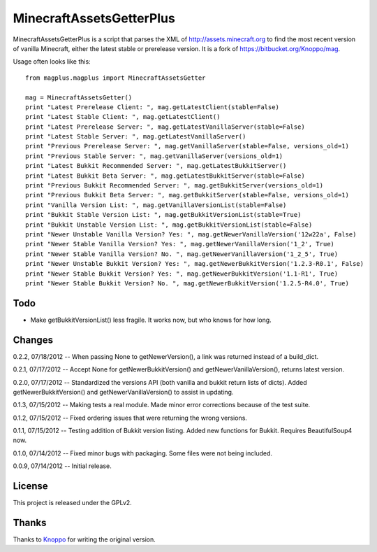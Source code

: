 =========================
MinecraftAssetsGetterPlus
=========================

MinecraftAssetsGetterPlus is a script that parses the XML of http://assets.minecraft.org to find the most recent
version of vanilla Minecraft, either the latest stable or prerelease version. It is a fork of
https://bitbucket.org/Knoppo/mag.

Usage often looks like this::

    from magplus.magplus import MinecraftAssetsGetter

    mag = MinecraftAssetsGetter()
    print "Latest Prerelease Client: ", mag.getLatestClient(stable=False)
    print "Latest Stable Client: ", mag.getLatestClient()
    print "Latest Prerelease Server: ", mag.getLatestVanillaServer(stable=False)
    print "Latest Stable Server: ", mag.getLatestVanillaServer()
    print "Previous Prerelease Server: ", mag.getVanillaServer(stable=False, versions_old=1)
    print "Previous Stable Server: ", mag.getVanillaServer(versions_old=1)
    print "Latest Bukkit Recommended Server: ", mag.getLatestBukkitServer()
    print "Latest Bukkit Beta Server: ", mag.getLatestBukkitServer(stable=False)
    print "Previous Bukkit Recommended Server: ", mag.getBukkitServer(versions_old=1)
    print "Previous Bukkit Beta Server: ", mag.getBukkitServer(stable=False, versions_old=1)
    print "Vanilla Version List: ", mag.getVanillaVersionList(stable=False)
    print "Bukkit Stable Version List: ", mag.getBukkitVersionList(stable=True)
    print "Bukkit Unstable Version List: ", mag.getBukkitVersionList(stable=False)
    print "Newer Unstable Vanilla Version? Yes: ", mag.getNewerVanillaVersion('12w22a', False)
    print "Newer Stable Vanilla Version? Yes: ", mag.getNewerVanillaVersion('1_2', True)
    print "Newer Stable Vanilla Version? No. ", mag.getNewerVanillaVersion('1_2_5', True)
    print "Newer Unstable Bukkit Version? Yes: ", mag.getNewerBukkitVersion('1.2.3-R0.1', False)
    print "Newer Stable Bukkit Version? Yes: ", mag.getNewerBukkitVersion('1.1-R1', True)
    print "Newer Stable Bukkit Version? No. ", mag.getNewerBukkitVersion('1.2.5-R4.0', True)

Todo
====

* Make getBukkitVersionList() less fragile. It works now, but who knows for how long.

Changes
=======

0.2.2, 07/18/2012 -- When passing None to getNewerVersion(), a link was returned instead of a build_dict.

0.2.1, 07/17/2012 -- Accept None for getNewerBukkitVersion() and getNewerVanillaVersion(), returns latest version.

0.2.0, 07/17/2012 -- Standardized the versions API (both vanilla and bukkit return lists of dicts). Added getNewerBukkitVersion() and getNewerVanillaVersion() to assist in updating.

0.1.3, 07/15/2012 -- Making tests a real module. Made minor error corrections because of the test suite.

0.1.2, 07/15/2012 -- Fixed ordering issues that were returning the wrong versions.

0.1.1, 07/15/2012 -- Testing addition of Bukkit version listing. Added new functions for Bukkit. Requires BeautifulSoup4 now.

0.1.0, 07/14/2012 -- Fixed minor bugs with packaging. Some files were not being included.

0.0.9, 07/14/2012 -- Initial release.

License
=======

This project is released under the GPLv2.

Thanks
======

Thanks to `Knoppo <https://bitbucket.org/Knoppo>`_ for writing the original version.